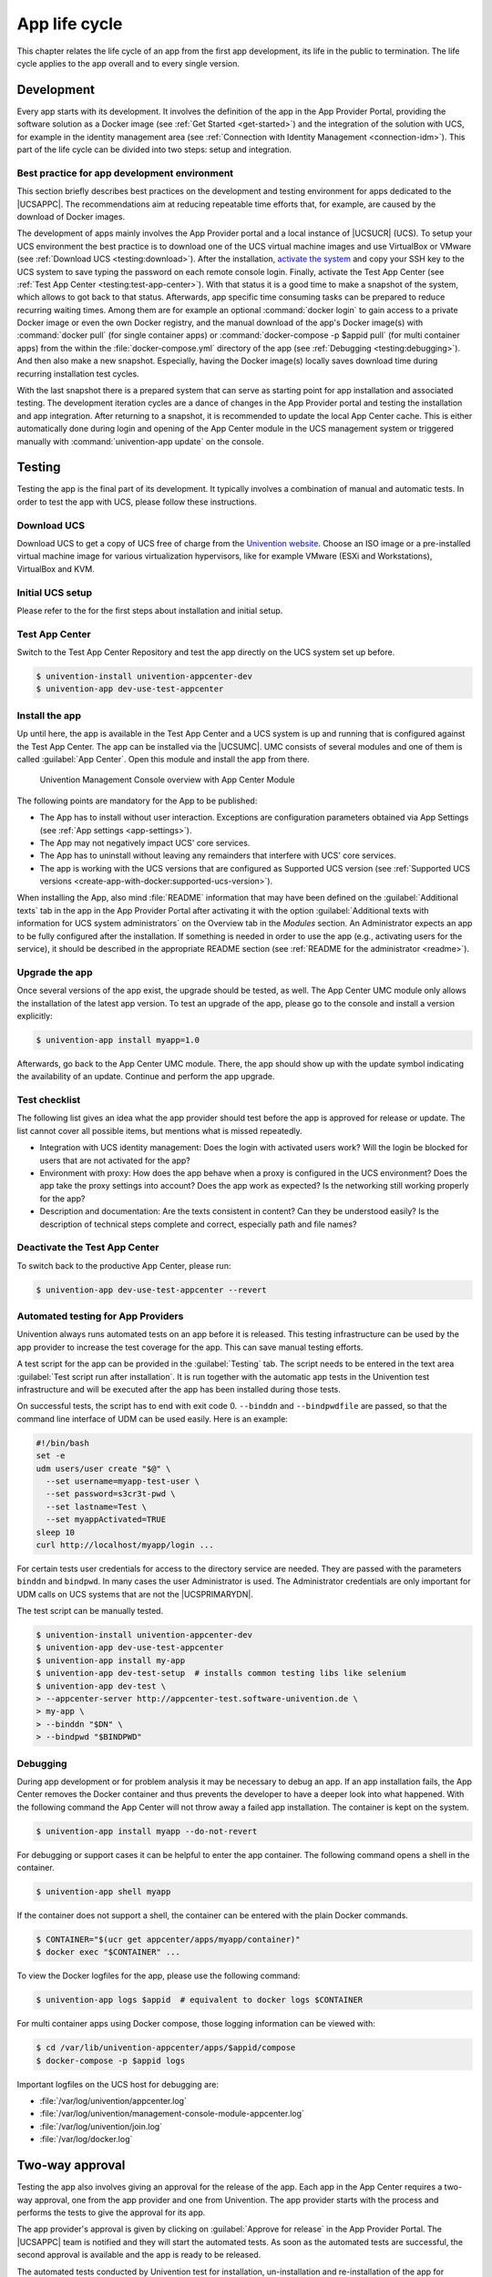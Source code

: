 .. _app-lifecycle:

**************
App life cycle
**************

This chapter relates the life cycle of an app from the first app
development, its life in the public to termination. The life cycle
applies to the app overall and to every single version.

Development
===========

Every app starts with its development. It involves the definition of the
app in the App Provider Portal, providing the software solution as a
Docker image (see :ref:`Get Started <get-started>`) and the integration of
the solution with UCS, for example in the identity management area (see
:ref:`Connection with Identity Management <connection-idm>`). This part of
the life cycle can be divided into two steps: setup and integration.

.. _development:best-practice:

Best practice for app development environment
---------------------------------------------

This section briefly describes best practices on the development and
testing environment for apps dedicated to the |UCSAPPC|. The
recommendations aim at reducing repeatable time efforts that, for
example, are caused by the download of Docker images.

The development of apps mainly involves the App Provider portal and a
local instance of |UCSUCR| (UCS). To setup your UCS environment the best
practice is to download one of the UCS virtual machine images and use
VirtualBox or VMware (see :ref:`Download UCS <testing:download>`). After
the installation, `activate the
system <https://docs.software-univention.de/manual-5.0.html#central:license>`__
and copy your SSH key to the UCS system to save typing the password on
each remote console login. Finally, activate the Test App Center (see
:ref:`Test App Center <testing:test-app-center>`). With that status it is
a good time to make a snapshot of the system, which allows to got back
to that status. Afterwards, app specific time consuming tasks can be
prepared to reduce recurring waiting times. Among them are for example
an optional :command:`docker login` to gain access to a private Docker image or
even the own Docker registry, and the manual download of the app's
Docker image(s) with :command:`docker pull` (for single container apps) or
:command:`docker-compose -p $appid pull` (for multi container apps) from the
within the :file:`docker-compose.yml` directory of the app (see
:ref:`Debugging <testing:debugging>`). And then also make a new snapshot.
Especially, having the Docker image(s) locally saves download time
during recurring installation test cycles.

With the last snapshot there is a prepared system that can serve as
starting point for app installation and associated testing. The
development iteration cycles are a dance of changes in the App Provider
portal and testing the installation and app integration. After returning
to a snapshot, it is recommended to update the local App Center cache.
This is either automatically done during login and opening of the App
Center module in the UCS management system or triggered manually with
:command:`univention-app update` on the console.

Testing
=======

Testing the app is the final part of its development. It typically
involves a combination of manual and automatic tests. In order to test
the app with UCS, please follow these instructions.

.. _testing:download:

Download UCS
------------

Download UCS to get a copy of UCS free of charge from the `Univention
website <https://www.univention.com/downloads/ucs-download/>`__. Choose
an ISO image or a pre-installed virtual machine image for various
virtualization hypervisors, like for example VMware (ESXi and
Workstations), VirtualBox and KVM.

.. _testing:setup:

Initial UCS setup
-----------------

Please refer to the for the first steps about installation and initial
setup.

.. _testing:test-app-center:

Test App Center
---------------

Switch to the Test App Center Repository and test the app directly on
the UCS system set up before.

.. code-block:: console

   $ univention-install univention-appcenter-dev
   $ univention-app dev-use-test-appcenter
                   

.. _testing:install:

Install the app
---------------

Up until here, the app is available in the Test App Center and a UCS
system is up and running that is configured against the Test App Center.
The app can be installed via the |UCSUMC|. UMC consists of several modules
and one of them is called :guilabel:`App Center`. Open this module and install the
app from there.

.. figure:: ../illustrations50/umc-module-app-center.png
   :scale: 80%
   :alt: Univention Management Console overview with App Center Module

   Univention Management Console overview with App Center Module


The following points are mandatory for the App to be published:

-  The App has to install without user interaction. Exceptions are
   configuration parameters obtained via App Settings (see :ref:`App
   settings <app-settings>`).

-  The App may not negatively impact UCS' core services.

-  The App has to uninstall without leaving any remainders that
   interfere with UCS' core services.

-  The app is working with the UCS versions that are configured as
   Supported UCS version (see :ref:`Supported UCS
   versions <create-app-with-docker:supported-ucs-version>`).

When installing the App, also mind :file:`README` information that may have
been defined on the :guilabel:`Additional texts` tab in the app in the App Provider
Portal after activating it with the option :guilabel:`Additional texts with
information for UCS system administrators` on the Overview tab in the
*Modules* section. An Administrator expects an app to be fully configured
after the installation. If something is needed in order to use the app
(e.g., activating users for the service), it should be described in the
appropriate README section (see :ref:`README for the
administrator <readme>`).

.. _testing:upgrade:

Upgrade the app
---------------

Once several versions of the app exist, the upgrade should be tested, as
well. The App Center UMC module only allows the installation of the
latest app version. To test an upgrade of the app, please go to the
console and install a version explicitly:

.. code-block:: console

   $ univention-app install myapp=1.0
                   

Afterwards, go back to the App Center UMC module. There, the app should
show up with the update symbol indicating the availability of an update.
Continue and perform the app upgrade.

.. _testing:checklist:

Test checklist
--------------

The following list gives an idea what the app provider should test
before the app is approved for release or update. The list cannot cover
all possible items, but mentions what is missed repeatedly.

-  Integration with UCS identity management: Does the login with
   activated users work? Will the login be blocked for users that are
   not activated for the app?

-  Environment with proxy: How does the app behave when a proxy is
   configured in the UCS environment? Does the app take the proxy
   settings into account? Does the app work as expected? Is the
   networking still working properly for the app?

-  Description and documentation: Are the texts consistent in content?
   Can they be understood easily? Is the description of technical steps
   complete and correct, especially path and file names?

.. _testing:deactive-test-app-center:

Deactivate the Test App Center
------------------------------

To switch back to the productive App Center, please run:

.. code-block:: console

   $ univention-app dev-use-test-appcenter --revert
                   

.. _testing:automation-for-providers:

Automated testing for App Providers
-----------------------------------

Univention always runs automated tests on an app before it is released.
This testing infrastructure can be used by the app provider to increase
the test coverage for the app. This can save manual testing efforts.

A test script for the app can be provided in the :guilabel:`Testing` tab. The script
needs to be entered in the text area :guilabel:`Test script run after installation`.
It is run together with the automatic app tests in the Univention test
infrastructure and will be executed after the app has been installed
during those tests.

On successful tests, the script has to end with exit code 0.
``--binddn`` and ``--bindpwdfile`` are passed, so that the command line
interface of UDM can be used easily. Here is an example:

.. code-block:: bash

   #!/bin/bash
   set -e
   udm users/user create "$@" \
     --set username=myapp-test-user \
     --set password=s3cr3t-pwd \
     --set lastname=Test \
     --set myappActivated=TRUE
   sleep 10
   curl http://localhost/myapp/login ...
                   

For certain tests user credentials for access to the directory service
are needed. They are passed with the parameters ``binddn`` and
``bindpwd``. In many cases the user Administrator is used. The
Administrator credentials are only important for UDM calls on UCS
systems that are not the |UCSPRIMARYDN|.

The test script can be manually tested.

.. code-block:: console

   $ univention-install univention-appcenter-dev
   $ univention-app dev-use-test-appcenter
   $ univention-app install my-app
   $ univention-app dev-test-setup  # installs common testing libs like selenium
   $ univention-app dev-test \
   > --appcenter-server http://appcenter-test.software-univention.de \
   > my-app \
   > --binddn "$DN" \
   > --bindpwd "$BINDPWD"
                   

.. _testing:debugging:

Debugging
---------

During app development or for problem analysis it may be necessary to
debug an app. If an app installation fails, the App Center removes the
Docker container and thus prevents the developer to have a deeper look
into what happened. With the following command the App Center will not
throw away a failed app installation. The container is kept on the
system.

.. code-block:: console

   $ univention-app install myapp --do-not-revert
                   

For debugging or support cases it can be helpful to enter the app
container. The following command opens a shell in the container.

.. code-block:: console

   $ univention-app shell myapp
                   

If the container does not support a shell, the container can be entered
with the plain Docker commands.

.. code-block:: console

   $ CONTAINER="$(ucr get appcenter/apps/myapp/container)"
   $ docker exec "$CONTAINER" ...
                   

To view the Docker logfiles for the app, please use the following
command:

.. code-block:: console

   $ univention-app logs $appid  # equivalent to docker logs $CONTAINER
                   

For multi container apps using Docker compose, those logging information
can be viewed with:

.. code-block:: console

   $ cd /var/lib/univention-appcenter/apps/$appid/compose
   $ docker-compose -p $appid logs
                   

Important logfiles on the UCS host for debugging are:

*  :file:`/var/log/univention/appcenter.log`
*  :file:`/var/log/univention/management-console-module-appcenter.log`
*  :file:`/var/log/univention/join.log`
*  :file:`/var/log/docker.log`

.. _approval:

Two-way approval
================

Testing the app also involves giving an approval for the release of the
app. Each app in the App Center requires a two-way approval, one from
the app provider and one from Univention. The app provider starts with
the process and performs the tests to give the approval for its app.

The app provider's approval is given by clicking on :guilabel:`Approve for release`
in the App Provider Portal. The |UCSAPPC| team is notified and they will
start the automated tests. As soon as the automated tests are
successful, the second approval is available and the app is ready to be
released.

The automated tests conducted by Univention test for installation,
un-installation and re-installation of the app for different UCS system
roles. They check for proper operation of the UCS services. No app
functionality will be tested. The tests are for ensuring that the app
does not break UCS functionality.

Besides the technical testing, the first release also undergoes a manual
review process on the app presentation. The app description is checked
for plausibility, understandability and for the App Center context.

Release
=======

As soon as the app is ready for release, it is copied to the productive
App Center by the |UCSAPPC| team. This involves the app's presentation
material as well as the Docker image. Univention maintains an own Docker
registry. The Docker image is copied to that registry and the reference
to the Docker image is updated accordingly in the app definition. The
app will be visible in the App Center UMC module immediately for all UCS
users after release. The app catalog is updated automatically and shows
the new app.

Updates
=======

After the release of the first version the app enters "maintenance mode"
and receives updates from the app provider. The evolution of an app is
represented by its version. In order to provide an update for the app,
follow these steps:

1. Go to the :guilabel:`Apps` UMC module in the App Provider Portal and search for
   the app.

2. Create a new version of the app: Mouse over the app's tile, click the
   menu in the upper right corner of the tile and select :guilabel:`New App
   Version`.

3. Enter the values for source and target version. The App Provider
   Portal will then copy the source app configuration to the target.

4. Open the new app version and make the appropriate changes, e.g. the
   version tag for the Docker image. Usual places for changes involve
   the scripts and maybe the integration. Texts and logos should be
   checked if they are still up to date.

.. figure:: ../illustrations50/app_portal_create_new_version.png
   :scale: 80%
   :alt: Menu to add a new App

   Menu to add a new App

.. figure:: ../illustrations50/app_portal_new_version.png
   :scale: 80%
   :alt: Add a new App version

   Add a new App version

.. _termination:

Termination (end of life)
=========================

If the app provider decides to discontinue an app and stop maintenance,
the app can be terminated by setting it *end of life*. As soon as an
app is published in status end of life, UCS system administrators won't
be able to install it anymore. UCS systems that already have the app
installed, will show a notification in the App Center that informs the
UCS system administrator that they should look for alternative
solutions.

App versions are not explicitly terminated. They are superseded by the
next version. The termination applies to the whole app.

The app can be terminated by going to the app's configuration in the App
Provider Portal. Please go to the :guilabel:`Advanced` tab to the section
*Custom configuration*. Create a new custom configuration with the
:guilabel:`Custom key` ``EndOfLife`` and the :guilabel:`Custom value` ``True``.
Afterwards press :guilabel:`Save` and :guilabel:`Approve for release`. Please
provide a custom message in the publish dialog and let the App Center team know
about the reasons for the termination.

.. _upload-interface:

App Provider Portal upload interface
====================================

An app is configured via the App Provider Portal, which offers a web
interface. There is also an upload interface available. If the developer
prefers to keep the app configuration in a version control system, the
upload interface offers a good way to push changes for the app to the
Test App Center. The script can also be used in non-interactive mode
within other scripts. In such cases username and password should be
stored in separate files (no new line at the end) that are passed as
parameters.

The scripts needs to be downloaded from
https://provider-portal.software-univention.de/appcenter-selfservice/univention-appcenter-control.
It requires Python 2.7 and cURL to run. For a list of available actions
and their parameters, use the script's help:

.. code-block:: console

   $ ./univention-appcenter-control --help
   $ ./univention-appcenter-control upload --help
               

The following examples show how the script can be used.

.. code-block:: console

   # creates a new version based on the latest version of myapp
   $ ./univention-appcenter-control new-version 5.0/myapp

   # finds out on which UCS versions this Docker App may be installed
   # Note: jq is an external tool: apt-get install jq
   # you may parse JSON without it, of course
   $ ./univention-appcenter-control get --json 5.0/myapp |
   $ jq '._ini_vars.SupportedUCSVersions'

   # creates version 2.0 of myapp based on the (formerly) latest version
   $ ./univention-appcenter-control new-version 5.0/myapp 5.0/myapp=2.0

   # sets the DockerImage of the new app
   $ ./univention-appcenter-control set 5.0/myapp=2.0 \
   $ --json '{"DockerImage": "mycompany/myimage:2.0"}'

   # copies myapp Version 1.0 from UCS 4.4 to UCS 5.0.
   $ ./univention-appcenter-control new-version 4.4/myapp=1.0 5.0/myapp=1.0

   # uploads all README files in the current folder to the latest version
   # myapp in UCS 4.2
   $ ./univention-appcenter-control upload 5.0/myapp README*

   # uploads an image. Will be rejected if this image is not specified
   # somewhere in the ini file. Note: This may overwrite the logo for other
   # version using the same logo name, too.
   $ ./univention-appcenter-control upload 5.0/myapp=1.0 myapp.svg
               

The script can also be used to automate the creation of a new app
version for an app update. The generics steps are the following:

1. Create a new version in the provider portal via the upload script
   based on the latest published version.

2. For single container apps update the reference to the app's Docker
   image and its version. For multi container apps, download the compose
   file, update the references to the Docker images of the services
   there and upload the compose file.

3. Perform the usual tests before approving an app update for release.

4. Send an email to the App Center team and approve the release. Please
   provide information about the UCS section, the app's version and the
   internal component reference. It's best to provide this information
   in the email's subject and it can look like this: *"Regarding
   4.4/myapp=4.74 (myapp_20201106183244)"*

The following examples show how to run the steps with the upload
interface. The examples assume that the password to the portal is stored
in a password file which is given as parameter to the script:

.. code-block:: console

   $ APP_UPGRADE_FROM="12.1"
   $ APP_VERSION="12.2"
   $ UCS_MINOR="4.4"
   $ MY_APP="myapp"
   $ MY_USERNAME="my_username"
   $ PWD_FILE="portal_password"

   # 1. Create a new version in the app provider portal
   $ ./univention-appcenter-control new-version --username $MY_USERNAME --pwdfile $PWD_FILE $UCS_MINOR/$MY_APP $UCS_MINOR/$MY_APP=$APP_VERSION


   ## First example for single container apps

   # 2. Update the reference to the app's Docker image
   $ ./univention-appcenter-control set --username $MY_USERNAME --pwdfile $PWD_FILE $UCS_MINOR/$MY_APP=$APP_VERSION --json '{"DockerImage": "my_company/$MY_APP:$APP_VERSION"}'

   # 3. Obtain the component id of the new app version. The command asumes the latest component is the new app.
   $ COMPONENT=$(./univention-appcenter-control status --username $MY_USERNAME --pwdfile $PWD_FILE $UCS_MINOR/$MY_APP | grep "COMPONENT" | tail -n 1 | cut -f 2 -d ':' | trim -d ' ')

   # 3. Send the email
   $ SUBJECT="Regarding $UCS_MINOR/$MY_APP=$APP_VERSION ($COMPONENT)"


   ####
   # Second example for multi container apps
   # 2. Get app configuration data

   $ ./univention-appcenter-control get $UCS_MINOR/$MY_APP=$APP_VERSION --json --username $MY_USERNAME --pwdfile $PWD_FILE > $MY_APP.json

   # 3. Extract the compose content
   $ cat $MY_APP.json | jq -r .compose > compose

   # Edit the compose file accordingly. A custom script can help to automate this step.
   # This script depends on the app and the compose file content
   # Replace the "image: " lines and refer to the upstream Docker images and their respective tags

   # 4. Upload altered compose file
   $ ./univention-appcenter-control upload --username $MY_USERNAME --pwdfile $PWD_FILE --non-interactive $UCS_MINOR/$MY_APP=$APP_VERSION compose

   # 5. Send the mail and with subject as described above

